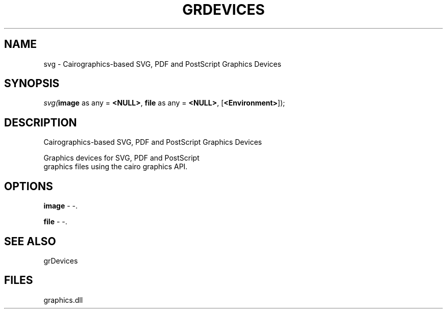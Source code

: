 .\" man page create by R# package system.
.TH GRDEVICES 4 2000-Jan "svg" "svg"
.SH NAME
svg \- Cairographics-based SVG, PDF and PostScript Graphics Devices
.SH SYNOPSIS
\fIsvg(\fBimage\fR as any = \fB<NULL>\fR, 
\fBfile\fR as any = \fB<NULL>\fR, 
..., 
[\fB<Environment>\fR]);\fR
.SH DESCRIPTION
.PP
Cairographics-based SVG, PDF and PostScript Graphics Devices
 
 Graphics devices for SVG, PDF and PostScript 
 graphics files using the cairo graphics API.
.PP
.SH OPTIONS
.PP
\fBimage\fB \fR\- -. 
.PP
.PP
\fBfile\fB \fR\- -. 
.PP
.SH SEE ALSO
grDevices
.SH FILES
.PP
graphics.dll
.PP
